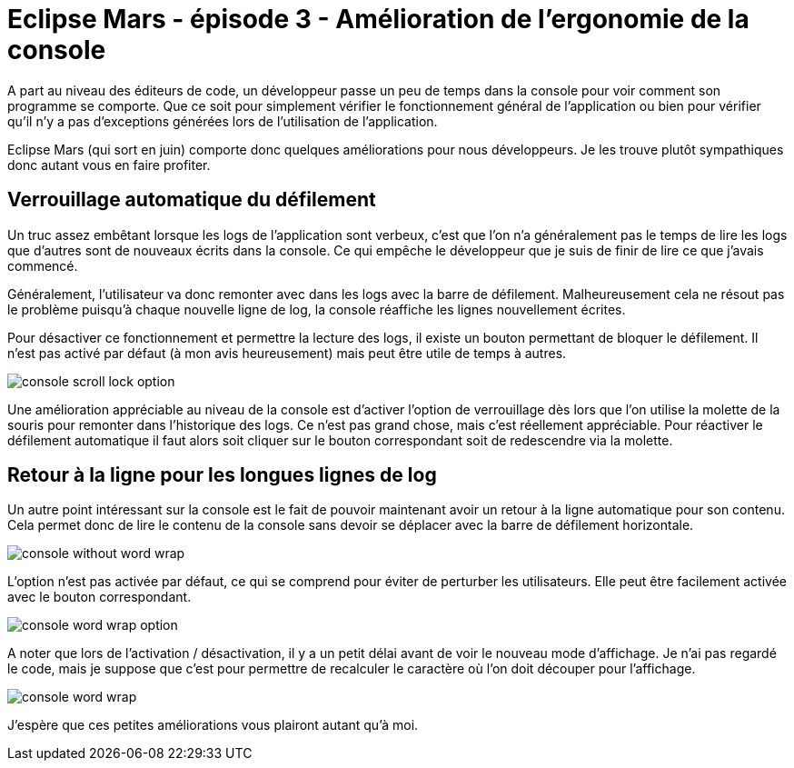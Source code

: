 = Eclipse Mars - épisode 3 - Amélioration de l'ergonomie de la console
:hp-tags: eclipse, mars

A part au niveau des éditeurs de code, un développeur passe un peu de temps dans la console pour voir comment son programme se comporte. Que ce soit pour simplement vérifier le fonctionnement général de l'application ou bien pour vérifier qu'il n'y a pas d'exceptions générées lors de l'utilisation de l'application.

Eclipse Mars (qui sort en juin) comporte donc quelques améliorations pour nous développeurs. Je les trouve plutôt sympathiques donc autant vous en faire profiter.

== Verrouillage automatique du défilement

Un truc assez embêtant lorsque les logs de l'application sont verbeux, c'est que l'on n'a généralement pas le temps de lire les logs que d'autres sont de nouveaux écrits dans la console. Ce qui empêche le développeur que je suis de finir de lire ce que j'avais commencé. 

Généralement, l'utilisateur va donc remonter avec dans les logs avec la barre de défilement. Malheureusement cela ne résout pas le problème puisqu'à chaque nouvelle ligne de log, la console réaffiche les lignes nouvellement écrites.

Pour désactiver ce fonctionnement et permettre la lecture des logs, il existe un bouton permettant de bloquer le défilement. Il n'est pas activé par défaut (à mon avis heureusement) mais peut être utile de temps à autres.

image::/images/2015/06/console-scroll-lock-option.png[align="center"]

Une amélioration appréciable au niveau de la console est d'activer l'option de verrouillage dès lors que l'on utilise la molette de la souris pour remonter dans l'historique des logs. Ce n'est pas grand chose, mais c'est réellement appréciable. Pour réactiver le défilement automatique il faut alors soit cliquer sur le bouton correspondant soit de redescendre via la molette.

== Retour à la ligne pour les longues lignes de log

Un autre point intéressant sur la console est le fait de pouvoir maintenant avoir un retour à la ligne automatique pour son contenu. Cela permet donc de lire le contenu de la console sans devoir se déplacer avec la barre de défilement horizontale. 

image::/images/2015/06/console-without-word-wrap.png[align="center"]

L'option n'est pas activée par défaut, ce qui se comprend pour éviter de perturber les utilisateurs. Elle peut être facilement activée avec le bouton correspondant. 

image::/images/2015/06/console-word-wrap-option.png[align="center"]

A noter que lors de l'activation / désactivation, il y a un petit délai avant de voir le nouveau mode d'affichage. Je n'ai pas regardé le code, mais je suppose que c'est pour permettre de recalculer le caractère où l'on doit découper pour l'affichage.

image::/images/2015/06/console-word-wrap.png[align="center"]

J'espère que ces petites améliorations vous plairont autant qu'à moi.